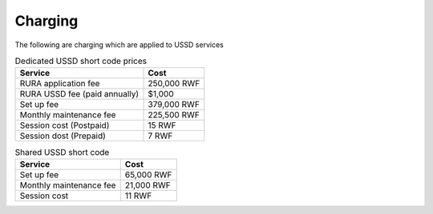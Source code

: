 Charging
========

The following are charging which are applied to USSD services

.. list-table:: Dedicated USSD short code prices
    :header-rows: 1

    * - Service
      - Cost
    * - RURA application fee
      - 250,000 RWF
    * - RURA USSD fee (paid annually)
      - $1,000
    * - Set up fee
      - 379,000 RWF
    * - Monthly maintenance fee
      - 225,500 RWF
    * - Session cost (Postpaid)
      - 15 RWF
    * - Session dost (Prepaid)
      - 7 RWF

.. list-table:: Shared USSD short code
    :header-rows: 1

    * - Service
      - Cost
    * - Set up fee
      - 65,000 RWF
    * - Monthly maintenance fee
      - 21,000 RWF
    * - Session cost
      - 11 RWF
